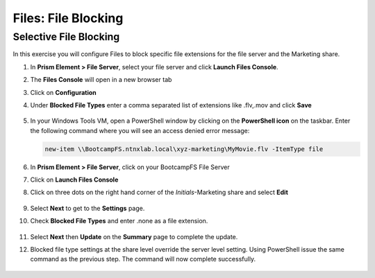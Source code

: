.. _files_file_blocking:

------------------------
Files: File Blocking
------------------------

Selective File Blocking
+++++++++++++++++++++++

In this exercise you will configure Files to block specific file extensions for the file server and the Marketing share.

#. In **Prism Element > File Server**, select your file server and click **Launch Files Console**.

#. The **Files Console** will open in a new browser tab

#. Click on **Configuration**

#. Under **Blocked File Types** enter a comma separated list of extensions like .flv,.mov and click **Save**

   .. figure:: images/48.png

#. In your Windows Tools VM, open a PowerShell window by clicking on the **PowerShell icon** on the taskbar. Enter the following command where you will see an access denied error message:

   .. code-block:: PowerShell

	   new-item \\BootcampFS.ntnxlab.local\xyz-marketing\MyMovie.flv -ItemType file

   .. figure:: images/49.png

#. In **Prism Element > File Server**, click on your BootcampFS File Server

#. Click on **Launch Files Console**

#. Click on three dots on the right hand corner of the *Initials*-Marketing share and select **Edit**

   .. figure:: images/50.png

#. Select **Next** to get to the **Settings** page.

#. Check **Blocked File Types** and enter .none as a file extension.

   .. figure:: images/51.png

#. Select **Next** then **Update** on the **Summary** page to complete the update.

#. Blocked file type settings at the share level override the server level setting.  Using PowerShell issue the same command as the previous step.  The command will now complete successfully.

   .. figure:: images/52.png
